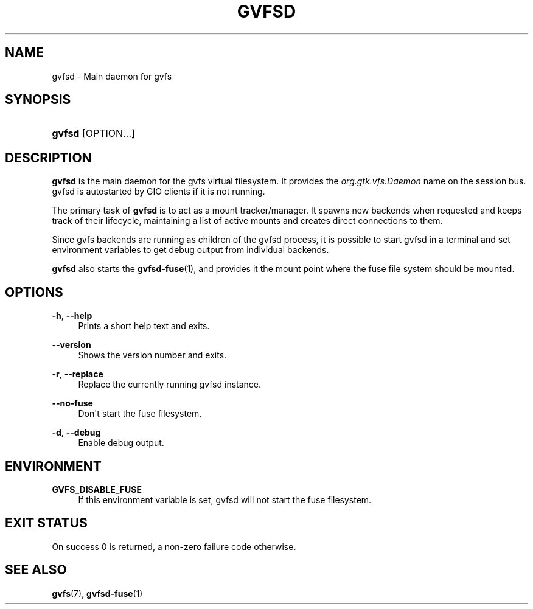 '\" t
.\"     Title: gvfsd
.\"    Author: Alexander Larsson <alexl@redhat.com>
.\" Generator: DocBook XSL Stylesheets vsnapshot <http://docbook.sf.net/>
.\"      Date: 04/09/2019
.\"    Manual: User Commands
.\"    Source: gvfs
.\"  Language: English
.\"
.TH "GVFSD" "1" "" "gvfs" "User Commands"
.\" -----------------------------------------------------------------
.\" * Define some portability stuff
.\" -----------------------------------------------------------------
.\" ~~~~~~~~~~~~~~~~~~~~~~~~~~~~~~~~~~~~~~~~~~~~~~~~~~~~~~~~~~~~~~~~~
.\" http://bugs.debian.org/507673
.\" http://lists.gnu.org/archive/html/groff/2009-02/msg00013.html
.\" ~~~~~~~~~~~~~~~~~~~~~~~~~~~~~~~~~~~~~~~~~~~~~~~~~~~~~~~~~~~~~~~~~
.ie \n(.g .ds Aq \(aq
.el       .ds Aq '
.\" -----------------------------------------------------------------
.\" * set default formatting
.\" -----------------------------------------------------------------
.\" disable hyphenation
.nh
.\" disable justification (adjust text to left margin only)
.ad l
.\" -----------------------------------------------------------------
.\" * MAIN CONTENT STARTS HERE *
.\" -----------------------------------------------------------------
.SH "NAME"
gvfsd \- Main daemon for gvfs
.SH "SYNOPSIS"
.HP \w'\fBgvfsd\fR\ 'u
\fBgvfsd\fR [OPTION...]
.SH "DESCRIPTION"
.PP
\fBgvfsd\fR
is the main daemon for the gvfs virtual filesystem\&. It provides the
\fIorg\&.gtk\&.vfs\&.Daemon\fR
name on the session bus\&. gvfsd is autostarted by GIO clients if it is not running\&.
.PP
The primary task of
\fBgvfsd\fR
is to act as a mount tracker/manager\&. It spawns new backends when requested and keeps track of their lifecycle, maintaining a list of active mounts and creates direct connections to them\&.
.PP
Since gvfs backends are running as children of the gvfsd process, it is possible to start gvfsd in a terminal and set environment variables to get debug output from individual backends\&.
.PP
\fBgvfsd\fR
also starts the
\fBgvfsd-fuse\fR(1), and provides it the mount point where the fuse file system should be mounted\&.
.SH "OPTIONS"
.PP
\fB\-h\fR, \fB\-\-help\fR
.RS 4
Prints a short help text and exits\&.
.RE
.PP
\fB\-\-version\fR
.RS 4
Shows the version number and exits\&.
.RE
.PP
\fB\-r\fR, \fB\-\-replace\fR
.RS 4
Replace the currently running gvfsd instance\&.
.RE
.PP
\fB\-\-no\-fuse\fR
.RS 4
Don\*(Aqt start the fuse filesystem\&.
.RE
.PP
\fB\-d\fR, \fB\-\-debug\fR
.RS 4
Enable debug output\&.
.RE
.SH "ENVIRONMENT"
.PP
\fBGVFS_DISABLE_FUSE\fR
.RS 4
If this environment variable is set, gvfsd will not start the fuse filesystem\&.
.RE
.SH "EXIT STATUS"
.PP
On success 0 is returned, a non\-zero failure code otherwise\&.
.SH "SEE ALSO"
.PP
\fBgvfs\fR(7),
\fBgvfsd-fuse\fR(1)
